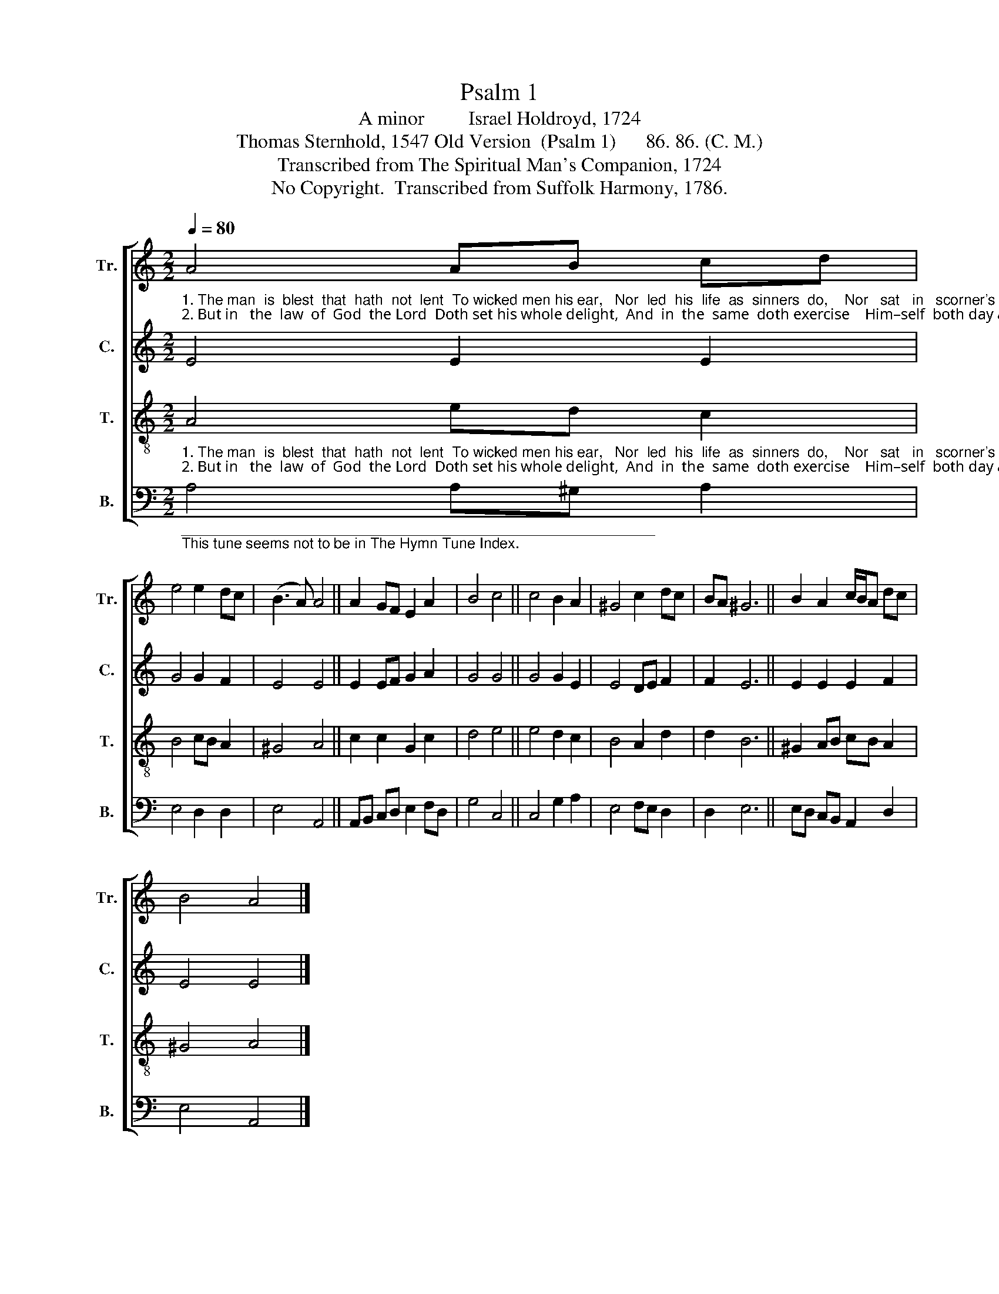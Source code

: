 X:1
T:Psalm 1
T:A minor         Israel Holdroyd, 1724
T:Thomas Sternhold, 1547 Old Version  (Psalm 1)      86. 86. (C. M.)
T:Transcribed from The Spiritual Man's Companion, 1724
T:No Copyright.  Transcribed from Suffolk Harmony, 1786.
Z:No Copyright.  Transcribed from Suffolk Harmony, 1786.
%%score [ 1 2 3 4 ]
L:1/8
Q:1/4=80
M:2/2
K:C
V:1 treble nm="Tr." snm="Tr."
V:2 treble nm="C." snm="C."
V:3 treble-8 nm="T." snm="T."
V:4 bass nm="B." snm="B."
V:1
"_1. The man  is  blest  that  hath  not  lent  To wicked men his ear,   Nor  led  his  life  as  sinners  do,    Nor   sat   in   scorner's  chair:\n2. But in   the  law  of  God  the Lord  Doth set his whole delight,  And  in  the  same  doth exercise    Him–self  both day and night." A4 AB cd | %1
 e4 e2 dc | (B3 A) A4 || A2 GF E2 A2 | B4 c4 || c4 B2 A2 | ^G4 c2 dc | BA ^G6 || B2 A2 c/B/A dc | %9
 B4 A4 |] %10
V:2
 E4 E2 E2 | G4 G2 F2 | E4 E4 || E2 EF G2 A2 | G4 G4 || G4 G2 E2 | E4 DE F2 | F2 E6 || E2 E2 E2 F2 | %9
 E4 E4 |] %10
V:3
"_1. The man  is  blest  that  hath  not  lent  To wicked men his ear,   Nor  led  his  life  as  sinners  do,    Nor   sat   in   scorner's  chair:\n2. But in   the  law  of  God  the Lord  Doth set his whole delight,  And  in  the  same  doth exercise    Him–self  both day and night." A4 ed c2 | %1
 B4 cB A2 | ^G4 A4 || c2 c2 G2 c2 | d4 e4 || e4 d2 c2 | B4 A2 d2 | d2 B6 || ^G2 AB cB A2 | %9
 ^G4 A4 |] %10
V:4
"___________________________________________________________\nThis tune seems not to be in The Hymn Tune Index." A,4 A,^G, A,2 | %1
 E,4 D,2 D,2 | E,4 A,,4 || A,,B,, C,D, E,2 F,D, | G,4 C,4 || C,4 G,2 A,2 | E,4 F,E, D,2 | %7
 D,2 E,6 || E,D, C,B,, A,,2 D,2 | E,4 A,,4 |] %10

